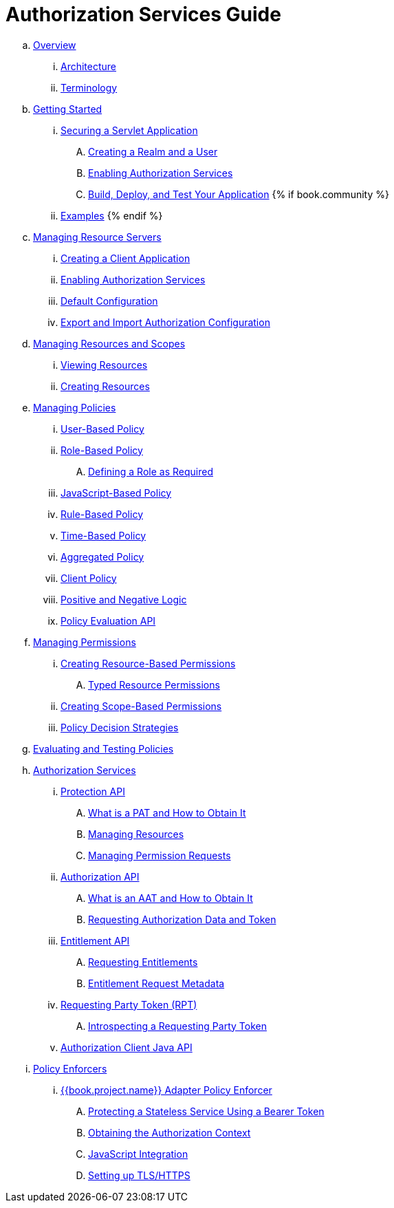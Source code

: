 = Authorization Services Guide

 .. link:authorization_services/topics/overview/overview.adoc[Overview]

   ... link:authorization_services/topics/overview/architecture.adoc[Architecture]

   ... link:authorization_services/topics/overview/terminology.adoc[Terminology]

 .. link:authorization_services/topics/getting-started/overview.adoc[Getting Started]

   ... link:authorization_services/topics/getting-started/hello-world/overview.adoc[Securing a Servlet Application]

      .... link:authorization_services/topics/getting-started/hello-world/create-realm.adoc[Creating a Realm and a User]

      .... link:authorization_services/topics/getting-started/hello-world/create-resource-server.adoc[Enabling Authorization Services]

      .... link:authorization_services/topics/getting-started/hello-world/deploy.adoc[Build, Deploy, and Test Your Application]
{% if book.community %}
   ... link:authorization_services/topics/example/overview.adoc[Examples]
{% endif %}

 .. link:authorization_services/topics/resource-server/overview.adoc[Managing Resource Servers]

   ... link:authorization_services/topics/resource-server/create-client.adoc[Creating a Client Application]

   ... link:authorization_services/topics/resource-server/enable-authorization.adoc[Enabling Authorization Services]

   ... link:authorization_services/topics/resource-server/default-config.adoc[Default Configuration]

   ... link:authorization_services/topics/resource-server/import-config.adoc[Export and Import Authorization Configuration]

 .. link:authorization_services/topics/resource/overview.adoc[Managing Resources and Scopes]

   ... link:authorization_services/topics/resource/view.adoc[Viewing Resources]

   ... link:authorization_services/topics/resource/create.adoc[Creating Resources]

 .. link:authorization_services/topics/policy/overview.adoc[Managing Policies]

   ... link:authorization_services/topics/policy/user-policy.adoc[User-Based Policy]

   ... link:authorization_services/topics/policy/role-policy.adoc[Role-Based Policy]

      .... link:authorization_services/topics/policy/role-policy-required-role.adoc[Defining a Role as Required]

   ... link:authorization_services/topics/policy/js-policy.adoc[JavaScript-Based Policy]

   ... link:authorization_services/topics/policy/drools-policy.adoc[Rule-Based Policy]

   ... link:authorization_services/topics/policy/time-policy.adoc[Time-Based Policy]

   ... link:authorization_services/topics/policy/aggregated-policy.adoc[Aggregated Policy]

   ... link:authorization_services/topics/policy/client-policy.adoc[Client Policy]

   ... link:authorization_services/topics/policy/logic.adoc[Positive and Negative Logic]

   ... link:authorization_services/topics/policy/evaluation-api.adoc[Policy Evaluation API]

 .. link:authorization_services/topics/permission/overview.adoc[Managing Permissions]

   ... link:authorization_services/topics/permission/create-resource.adoc[Creating Resource-Based Permissions]

      .... link:authorization_services/topics/permission/typed-resource-permission.adoc[Typed Resource Permissions]

   ... link:authorization_services/topics/permission/create-scope.adoc[Creating Scope-Based Permissions]

   ... link:authorization_services/topics/permission/decision-strategy.adoc[Policy Decision Strategies]

 .. link:authorization_services/topics/policy-evaluation-tool/overview.adoc[Evaluating and Testing Policies]

 .. link:authorization_services/topics/service/overview.adoc[Authorization Services]

   ... link:authorization_services/topics/service/protection/protection-api.adoc[Protection API]

      .... link:authorization_services/topics/service/protection/whatis-obtain-pat.adoc[What is a PAT and How to Obtain It]

      .... link:authorization_services/topics/service/protection/resources-api-papi.adoc[Managing Resources]

      .... link:authorization_services/topics/service/protection/permission-api-papi.adoc[Managing Permission Requests]

   ... link:authorization_services/topics/service/authorization/authorization-api.adoc[Authorization API]

      .... link:authorization_services/topics/service/authorization/whatis-obtain-aat.adoc[What is an AAT and How to Obtain It]

      .... link:authorization_services/topics/service/authorization/authorization-api-aapi.adoc[Requesting Authorization Data and Token]

   ... link:authorization_services/topics/service/entitlement/entitlement-api.adoc[Entitlement API]

      .... link:authorization_services/topics/service/entitlement/entitlement-api-aapi.adoc[Requesting Entitlements]
      .... link:authorization_services/topics/service/entitlement/entitlement-request-metadata.adoc[Entitlement Request Metadata]

   ... link:authorization_services/topics/service/rpt/overview.adoc[Requesting Party Token (RPT)]
      .... link:authorization_services/topics/service/rpt/token-introspection.adoc[Introspecting a Requesting Party Token]

   ... link:authorization_services/topics/service/client-api.adoc[Authorization Client Java API]

 .. link:authorization_services/topics/enforcer/overview.adoc[Policy Enforcers]

   ... link:authorization_services/topics/enforcer/keycloak-enforcement-filter.adoc[{{book.project.name}} Adapter Policy Enforcer]

      .... link:authorization_services/topics/enforcer/keycloak-enforcement-bearer.adoc[Protecting a Stateless Service Using a Bearer Token]

      .... link:authorization_services/topics/enforcer/authorization-context.adoc[Obtaining the Authorization Context]

      .... link:authorization_services/topics/enforcer/js-adapter.adoc[JavaScript Integration]

      .... link:authorization_services/topics/enforcer/https.adoc[Setting up TLS/HTTPS]


